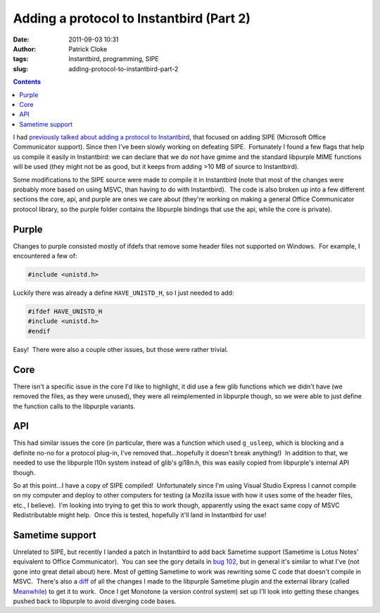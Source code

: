 Adding a protocol to Instantbird (Part 2)
#########################################
:date: 2011-09-03 10:31
:author: Patrick Cloke
:tags: Instantbird, programming, SIPE
:slug: adding-protocol-to-instantbird-part-2

.. contents::

I had `previously talked about adding a protocol to Instantbird`_,
that focused on adding SIPE (Microsoft Office Communicator support). 
Since then I've been slowly working on defeating SIPE.  Fortunately I
found a few flags that help us compile it easily in Instantbird: we can
declare that we do *not* have gmime and the standard libpurple MIME
functions will be used (they might not be as good, but it keeps from
adding >10 MB of source to Instantbird).

Some modifications to the SIPE source were made to compile it in
Instantbird (note that most of the changes were probably more based on
using MSVC, than having to do with Instantbird).  The code is also
broken up into a few different sections the core, api, and purple are
ones we care about (they're working on making a general Office
Communicator protocol library, so the purple folder contains the
libpurple bindings that use the api, while the core is private).

Purple
======

Changes to purple consisted mostly of ifdefs that remove some header
files not supported on Windows.  For example, I encountered a few of:

.. code-block:: c++

    #include <unistd.h>

Luckily there was already a define ``HAVE_UNISTD_H``, so I just needed
to add:

.. code-block:: c++

    #ifdef HAVE_UNISTD_H
    #include <unistd.h>
    #endif

Easy!  There were also a couple other issues, but those were rather
trivial.

Core
====

There isn't a specific issue in the core I'd like to highlight, it did
use a few glib functions which we didn't have (we removed the files, as
they were unused), they were all reimplemented in libpurple though, so
we were able to just define the function calls to the libpurple
variants.

API
===

This had similar issues the core (in particular, there was a function
which used ``g_usleep``, which is blocking and a definite no-no for a
protocol plug-in, I've removed that...hopefully it doesn't break
anything!)  In addition to that, we needed to use the libpurple l10n
system instead of glib's gi18n.h, this was easily copied from
libpurple's internal API though.

So at this point...I have a copy of SIPE compiled!  Unfortunately
since I'm using Visual Studio Express I cannot compile on my computer
and deploy to other computers for testing (a Mozilla issue with how it
uses some of the header files, etc., I believe).  I'm looking into
trying to get this to work though, apparently using the exact same copy
of MSVC Redistributable might help.  Once this is tested, hopefully
it'll land in Instantbird for use!

Sametime support
================

Unrelated to SIPE, but recently I landed a patch in Instantbird to add
back Sametime support (Sametime is Lotus Notes' equivalent to Office
Communicator).  You can see the gory details in `bug 102`_, but in
general it's similar to what I've (not gone into great detail about)
here. Most of getting Sametime to work was rewriting some C code
that doesn't compile in MSVC.  There's also a `diff`_ of all the
changes I made to the libpurple Sametime plugin and the external library
(called `Meanwhile`_) to get it to work.  Once I get Monotone (a version
control system) set up I'll look into getting these changes pushed back
to libpurple to avoid diverging code bases.

.. _previously talked about adding a protocol to Instantbird: {filename}/articles/adding-a-new-protocol-sipeoffice-communicator-to-instantbird-part-1.rst
.. _bug 102: https://bugzilla.instantbird.org/show_bug.cgi?id=102
.. _diff: https://bugzilla.instantbird.org/attachment.cgi?id=797&action=diff
.. _Meanwhile: http://meanwhile.sourceforge.net/
